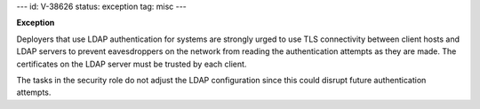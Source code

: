 ---
id: V-38626
status: exception
tag: misc
---

**Exception**

Deployers that use LDAP authentication for systems are strongly urged to use
TLS connectivity between client hosts and LDAP servers to prevent eavesdroppers
on the network from reading the authentication attempts as they are made. The
certificates on the LDAP server must be trusted by each client.

The tasks in the security role do not adjust the LDAP configuration since this
could disrupt future authentication attempts.
